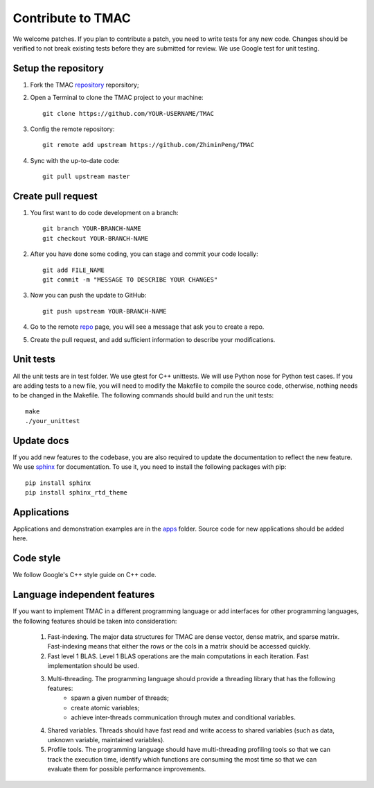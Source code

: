 Contribute to TMAC
********************
We welcome patches. If you plan to contribute a patch, you need to write tests for any new code. Changes should be verified to not break existing tests before they are submitted for review. We use Google test for unit testing.

Setup the repository
=====================
1. Fork the TMAC `repository <https://github.com/ZhiminPeng/TMAC>`_ reporsitory;
2. Open a Terminal to clone the TMAC project to your machine::

     git clone https://github.com/YOUR-USERNAME/TMAC

3. Config the remote repository::

     git remote add upstream https://github.com/ZhiminPeng/TMAC

4. Sync with the up-to-date code::

     git pull upstream master

Create pull request
===================
1. You first want to do code development on a branch::

     git branch YOUR-BRANCH-NAME
     git checkout YOUR-BRANCH-NAME

2. After you have done some coding, you can stage and commit your code locally::

     git add FILE_NAME
     git commit -m "MESSAGE TO DESCRIBE YOUR CHANGES"

3. Now you can push the update to GitHub::
     
     git push upstream YOUR-BRANCH-NAME

4. Go to the remote `repo <https://github.com/ZhiminPeng/TMAC>`_ page, you will see a message that ask you to create a repo.

5. Create the pull request, and add sufficient information to describe your modifications.
     

Unit tests
==========
All the unit tests are in test folder. We use gtest for C++ unittests. We will use Python nose for Python test cases. If you are adding tests to a new file, you will need to modify the Makefile to compile the source code, otherwise, nothing needs to be changed in the Makefile. The following commands should build and run the unit tests::

  make
  ./your_unittest

  
Update docs
============
If you add new features to the codebase, you are also required to update the documentation to reflect the new feature. We use `sphinx <http://www.sphinx-doc.org/en/stable/>`_ for documentation. To use it, you need to install the following packages with pip::

  pip install sphinx
  pip install sphinx_rtd_theme


Applications
=============
Applications and demonstration examples are in the `apps <https://github.com/ZhiminPeng/TMAC/tree/master/apps>`_ folder. Source code for new applications should be added here.


Code style
==========
We follow Google's C++ style guide on C++ code.


Language independent features
=============================
If you want to implement TMAC in a different programming language or add interfaces for other programming languages, the following features should be taken into consideration:

    1. Fast-indexing. The major data structures for TMAC are dense vector, dense matrix, and sparse matrix. Fast-indexing means that either the rows or the cols in a matrix should be accessed quickly.
    2. Fast level 1 BLAS. Level 1 BLAS operations are the main computations in each iteration. Fast implementation should be used.
    3. Multi-threading. The programming language should provide a threading library that has the following features:
        * spawn a given number of threads;
	* create atomic variables;
	* achieve inter-threads communication through mutex and conditional variables.
    4. Shared variables. Threads should have fast read and write access to shared variables (such as data, unknown variable, maintained variables).
    5. Profile tools. The programming language should have multi-threading profiling tools so that we can track the execution time, identify which functions are consuming the most time so that we can evaluate them for possible performance improvements. 
